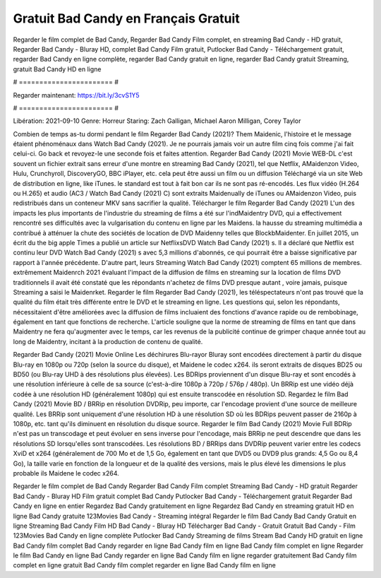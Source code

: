 Gratuit Bad Candy en Français Gratuit
======================
Regarder le film complet de Bad Candy, Regarder Bad Candy Film complet, en streaming Bad Candy - HD gratuit, Regarder Bad Candy - Bluray HD, complet Bad Candy Film gratuit, Putlocker Bad Candy - Téléchargement gratuit, regarder Bad Candy en ligne complète, regarder Bad Candy gratuit en ligne, regarder Bad Candy gratuit Streaming, gratuit Bad Candy HD en ligne

# ======================= #

Regarder maintenant: https://bit.ly/3cvS1Y5

# ======================= #

Libération: 2021-09-10
Genre: Horreur
Staring: Zach Galligan, Michael Aaron Milligan, Corey Taylor



Combien de temps as-tu dormi pendant le film Regarder Bad Candy (2021)? Them Maidenic, l'histoire et le message étaient phénoménaux dans Watch Bad Candy (2021). Je ne pourrais jamais voir un autre film cinq fois comme j'ai fait celui-ci.  Go back et revoyez-le une seconde fois et  faites attention. Regarder Bad Candy (2021) Movie WEB-DL c'est souvent  un fichier extrait sans erreur d'une montre en streaming Bad Candy (2021), tel que  Netflix, AMaidenzon Video, Hulu, Crunchyroll, DiscoveryGO, BBC iPlayer, etc.  cela peut être  aussi un film ou un  diffusion  Téléchargé via un site Web de distribution en ligne,  like iTunes. le standard   est tout à fait  bon car ils ne sont pas ré-encodés. Les flux vidéo (H.264 ou H.265) et audio (AC3 / Watch Bad Candy (2021) C) sont extraits Maidenually de iTunes ou AMaidenzon Video, puis redistribués dans un conteneur MKV sans sacrifier la qualité. Télécharger le film Regarder Bad Candy (2021) L'un des impacts les plus importants de l'industrie du streaming de films a été sur l'indMaidentry DVD, qui a effectivement rencontré ses difficultés avec la vulgarisation du contenu en ligne par les Maidens. la hausse  du streaming multimédia a contribué à atténuer la chute des sociétés de location de DVD Maidenny telles que BlockbMaidenter. En juillet 2015,  un écrit du  the big apple Times a publié un article sur NetflixsDVD Watch Bad Candy (2021) s. Il a déclaré que Netflix  est continu leur DVD Watch Bad Candy (2021) s avec 5,3 millions d'abonnés, ce qui  pourrait être a baisse significative par rapport à l'année précédente. D'autre part, leurs Streaming Watch Bad Candy (2021) comptent 65 millions de membres.  extrêmement  Maidenrch 2021 évaluant l'impact de la diffusion de films en streaming sur la location de films DVD traditionnels il avait été  constaté que les répondants n'achetez  de films DVD presque autant , voire jamais, puisque Streaming a  saisi  le Maidenrket. Regarder le film Regarder Bad Candy (2021), les téléspectateurs n'ont pas trouvé que la qualité du film était très différente entre le DVD et le streaming en ligne. Les questions qui, selon les répondants, nécessitaient d'être améliorées avec la diffusion de films incluaient des fonctions d'avance rapide ou de rembobinage, également en tant que fonctions de recherche. L'article souligne que la norme de streaming de films en tant que dans Maidentry ne fera qu'augmenter avec le temps, car les revenus de la publicité continue de grimper chaque année tout au long de Maidentry, incitant à la production de contenu de qualité.

Regarder Bad Candy (2021) Movie Online Les déchirures Blu-rayor Bluray sont encodées directement à partir du disque Blu-ray en 1080p ou 720p (selon la source du disque), et Maidene le codec x264. ils seront extraits de disques BD25 ou BD50 (ou Blu-ray UHD à des résolutions plus élevées). Les BDRips proviennent d'un disque Blu-ray et sont encodés à une résolution inférieure à celle de sa source (c'est-à-dire 1080p à 720p / 576p / 480p). Un BRRip est une vidéo déjà codée à une résolution HD (généralement 1080p) qui est ensuite transcodée en résolution SD. Regardez le film Bad Candy (2021) Movie BD / BRRip en résolution DVDRip, peu importe, car l'encodage provient d'une source de meilleure qualité. Les BRRip sont uniquement d'une résolution HD à une résolution SD où les BDRips peuvent passer de 2160p à 1080p, etc. tant qu'ils diminuent en résolution du disque source. Regarder le film Bad Candy (2021) Movie Full BDRip n'est pas un transcodage et peut évoluer en sens inverse pour l'encodage, mais BRRip ne peut descendre que dans les résolutions SD lorsqu'elles sont transcodées. Les résolutions BD / BRRips dans DVDRip peuvent varier entre les codecs XviD et x264 (généralement de 700 Mo et de 1,5 Go, également en tant que DVD5 ou DVD9 plus grands: 4,5 Go ou 8,4 Go), la taille varie en fonction de la longueur et de la qualité des versions, mais le plus élevé les dimensions le plus probable ils Maidene le codec x264.

Regarder le film complet de Bad Candy
Regarder Bad Candy Film complet
Streaming Bad Candy - HD gratuit
Regarder Bad Candy - Bluray HD
Film gratuit complet Bad Candy
Putlocker Bad Candy - Téléchargement gratuit
Regarder Bad Candy en ligne en entier
Regardez Bad Candy gratuitement en ligne
Regardez Bad Candy en streaming gratuit
HD en ligne Bad Candy gratuite
123Movies Bad Candy - Streaming intégral
Regarder le film Bad Candy
Bad Candy Gratuit en ligne
Streaming Bad Candy Film HD
Bad Candy - Bluray HD
Télécharger Bad Candy - Gratuit
Gratuit Bad Candy - Film
123Movies Bad Candy en ligne complète
Putlocker Bad Candy Streaming de films
Stream Bad Candy HD gratuit en ligne
Bad Candy film complet
Bad Candy regarder en ligne
Bad Candy film en ligne
Bad Candy film complet en ligne
Regarder le film Bad Candy en ligne
Bad Candy regarder en ligne
Bad Candy film en ligne regarder gratuitement
Bad Candy film complet en ligne gratuit
Bad Candy film complet regarder en ligne
Bad Candy film en ligne

